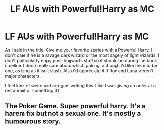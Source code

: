#+TITLE: LF AUs with Powerful!Harry as MC

* LF AUs with Powerful!Harry as MC
:PROPERTIES:
:Author: wghof
:Score: 4
:DateUnix: 1584487489.0
:DateShort: 2020-Mar-18
:FlairText: Request
:END:
As I said in the title. Give me your favorite stories with a Powerful!Harry, I don't care if he is a savage dark wizard or the most sagely of light wizards. I don't particularly enjoy post-hogwarts stuff so it should be during the book timeline. I don't really care about which pairing, although i'd like there to be one, as long as it isn't slash. Also i'd appreciate it if Ron and Luna weren't major characters.

I feel kind of weird and arrogant writing this. Like I was giving an order at a restaurant or something :D


** The Poker Game. Super powerful harry. It's a harem fix but not a sexual one. It's mostly a humourous story.
:PROPERTIES:
:Author: Aniki356
:Score: 1
:DateUnix: 1584492076.0
:DateShort: 2020-Mar-18
:END:
